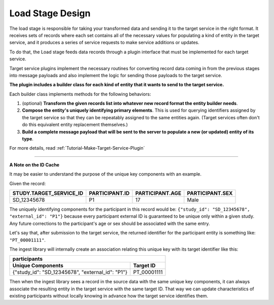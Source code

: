 .. _Design-Load:

=================
Load Stage Design
=================

The load stage is responsible for taking your transformed data and sending it
to the target service in the right format. It receives sets of records where
each set contains all of the necessary values for populating a kind of entity
in the target service, and it produces a series of service requests to make
service additions or updates.

To do that, the Load stage feeds data records through a plugin interface that
must be implemented for each target service.

Target service plugins implement the necessary routines for converting record
data coming in from the previous stages into message payloads and also
implement the logic for sending those payloads to the target service.

.. image:: /_static/images/load_stage.svg
  :alt: Diagram showing how the load stage hooks into target service plugins

**The plugin includes a builder class for each kind of entity that it wants to
send to the target service.**

Each builder class implements methods for the following behaviors:

#. (optional) **Transform the given records list into whatever new record
   format the entity builder needs**.
#. **Compose the entity's uniquely identifying primary elements**. This is used
   for querying identifiers assigned by the target service so that they can be
   repeatably assigned to the same entities again. (Target services often don't
   do this equivalent entity replacement themselves.)
#. **Build a complete message payload that will be sent to the server to
   populate a new (or updated) entity of its type**.

For more details, read :ref:`Tutorial-Make-Target-Service-Plugin`

----

**A Note on the ID Cache**

It may be easier to understand the purpose of the unique key components with an
example.

Given the record:

.. csv-table::
   :header: STUDY.TARGET_SERVICE_ID, PARTICIPANT.ID, PARTICIPANT.AGE, PARTICIPANT.SEX

   SD_12345678,  P1, 17, Male

The uniquely identifying components for the participant in this record would
be: ``{"study_id": "SD_12345678", "external_id": "P1"}`` because every
participant external ID is guaranteed to be unique only within a given study.
Any future corrections to the participant's age or sex should be associated
with the same entry.

Let's say that, after submission to the target service, the returned identifier
for the participant entity is something like: ``"PT_00001111"``.

The ingest library will internally create an association relating this unique
key with its target identifier like this:

+------------------------------------------------------------------+
| participants                                                     |
+--------------------------------------------------+---------------+
| Unique Components                                | Target ID     |
+==================================================+===============+
| {"study_id": "SD_12345678", "external_id": "P1"} |  PT_00001111  |
+--------------------------------------------------+---------------+

Then when the ingest library sees a record in the source data with the same
unique key components, it can always associate the resulting entity in the
target service with the same target ID. That way we can update characteristics
of existing participants without locally knowing in advance how the target
service identifies them.
